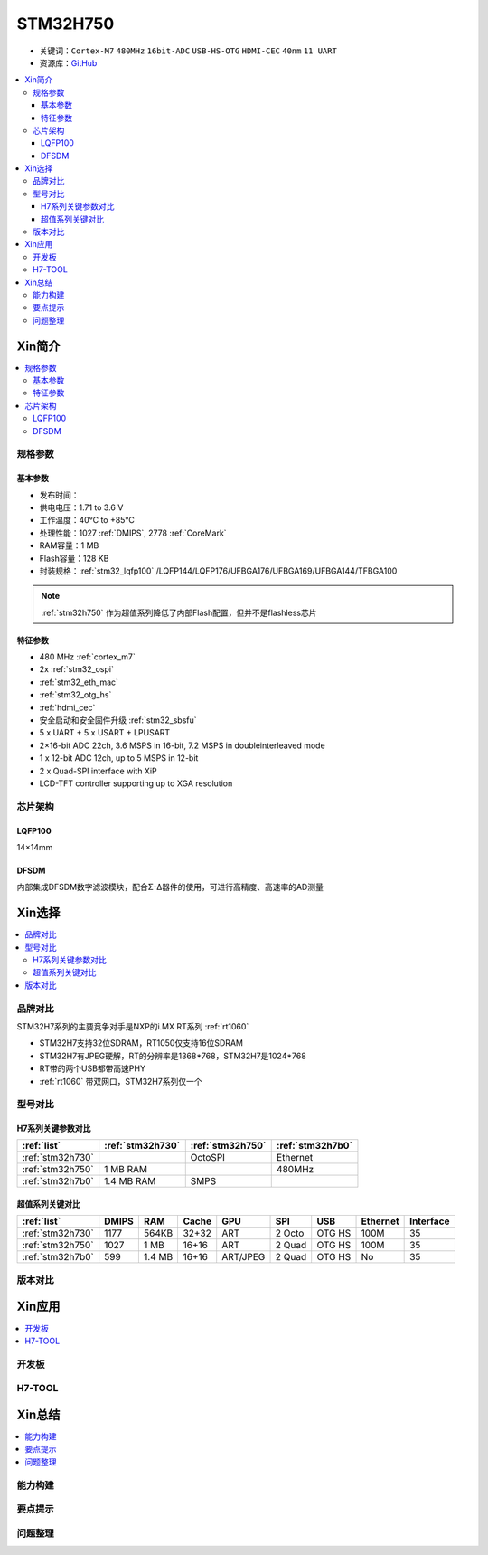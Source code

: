.. _stm32h750:

STM32H750
================

* 关键词：``Cortex-M7`` ``480MHz`` ``16bit-ADC`` ``USB-HS-OTG`` ``HDMI-CEC``  ``40nm`` ``11 UART``
* 资源库：`GitHub <https://github.com/SoCXin/STM32H750>`_

.. contents::
    :local:

Xin简介
-----------

.. image:: ./images/stm32h750.jpg
    :target: https://www.st.com/zh/microcontrollers-microprocessors/stm32h750-value-line.html

.. contents::
    :local:

规格参数
~~~~~~~~~~~

基本参数
^^^^^^^^^^^

* 发布时间：
* 供电电压：1.71 to 3.6 V
* 工作温度：40°C to +85°C
* 处理性能：1027 :ref:`DMIPS`, 2778 :ref:`CoreMark`
* RAM容量：1 MB
* Flash容量：128 KB
* 封装规格：:ref:`stm32_lqfp100` /LQFP144/LQFP176/UFBGA176/UFBGA169/UFBGA144/TFBGA100

.. note::
    :ref:`stm32h750` 作为超值系列降低了内部Flash配置，但并不是flashless芯片


特征参数
^^^^^^^^^^^

* 480 MHz :ref:`cortex_m7`
* 2x :ref:`stm32_ospi`
* :ref:`stm32_eth_mac`
* :ref:`stm32_otg_hs`
* :ref:`hdmi_cec`
* 安全启动和安全固件升级 :ref:`stm32_sbsfu`
* 5 x UART + 5 x USART + LPUSART
* 2×16-bit ADC 22ch, 3.6 MSPS in 16-bit, 7.2 MSPS in doubleinterleaved mode
* 1 x 12-bit ADC 12ch, up to 5 MSPS in 12-bit
* 2 x Quad-SPI interface with XiP
* LCD-TFT controller supporting up to XGA resolution


芯片架构
~~~~~~~~~~~

.. _stm32_lqfp100:

LQFP100
^^^^^^^^^^^

14×14mm

.. _stm32_dfsdm:

DFSDM
^^^^^^^^^^^

内部集成DFSDM数字滤波模块，配合Σ-Δ器件的使用，可进行高精度、高速率的AD测量


Xin选择
-----------

.. contents::
    :local:


品牌对比
~~~~~~~~~

STM32H7系列的主要竞争对手是NXP的i.MX RT系列 :ref:`rt1060`

* STM32H7支持32位SDRAM，RT1050仅支持16位SDRAM
* STM32H7有JPEG硬解，RT的分辨率是1368*768，STM32H7是1024*768
* RT带的两个USB都带高速PHY
* :ref:`rt1060` 带双网口，STM32H7系列仅一个


型号对比
~~~~~~~~~

.. image:: ./images/STM32H7.jpg
    :target: https://www.st.com/zh/microcontrollers-microprocessors/stm32h7-series.html


H7系列关键参数对比
^^^^^^^^^^^^^^^^^^^^

.. list-table::
    :header-rows:  1

    * - :ref:`list`
      - :ref:`stm32h730`
      - :ref:`stm32h750`
      - :ref:`stm32h7b0`
    * - :ref:`stm32h730`
      -
      - OctoSPI
      - Ethernet
    * - :ref:`stm32h750`
      - 1 MB RAM
      -
      - 480MHz
    * - :ref:`stm32h7b0`
      - 1.4 MB RAM
      - SMPS
      -

超值系列关键对比
^^^^^^^^^^^^^^^^^

.. list-table::
    :header-rows:  1

    * - :ref:`list`
      - DMIPS
      - RAM
      - Cache
      - GPU
      - SPI
      - USB
      - Ethernet
      - Interface
    * - :ref:`stm32h730`
      - 1177
      - 564KB
      - 32+32
      - ART
      - 2 Octo
      - OTG HS
      - 100M
      - 35
    * - :ref:`stm32h750`
      - 1027
      - 1 MB
      - 16+16
      - ART
      - 2 Quad
      - OTG HS
      - 100M
      - 35
    * - :ref:`stm32h7b0`
      - 599
      - 1.4 MB
      - 16+16
      - ART/JPEG
      - 2 Quad
      - OTG HS
      - No
      - 35



版本对比
~~~~~~~~~



Xin应用
-----------

.. contents::
    :local:

开发板
~~~~~~~~~~


H7-TOOL
~~~~~~~~~~



Xin总结
--------------

.. contents::
    :local:

能力构建
~~~~~~~~~~~~~

要点提示
~~~~~~~~~~~~~

问题整理
~~~~~~~~~~~~~

